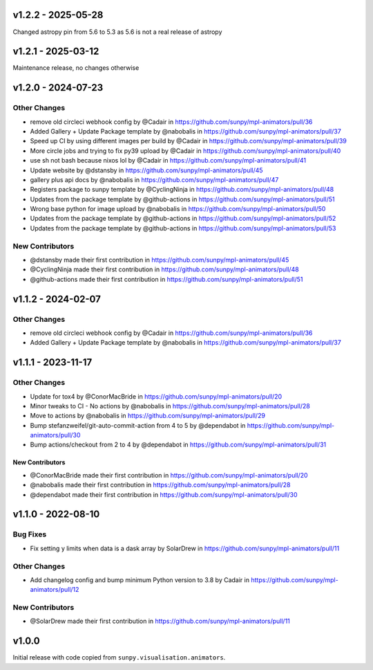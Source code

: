 v1.2.2 - 2025-05-28
===================

Changed astropy pin from 5.6 to 5.3 as 5.6 is not a real release of astropy

v1.2.1 - 2025-03-12
===================

Maintenance release, no changes otherwise

v1.2.0 - 2024-07-23
===================

Other Changes
~~~~~~~~~~~~~

- remove old circleci webhook config by @Cadair in
  https://github.com/sunpy/mpl-animators/pull/36
- Added Gallery + Update Package template by @nabobalis in
  https://github.com/sunpy/mpl-animators/pull/37
- Speed up CI by using different images per build by @Cadair in
  https://github.com/sunpy/mpl-animators/pull/39
- More circle jobs and trying to fix py39 upload by @Cadair in
  https://github.com/sunpy/mpl-animators/pull/40
- use sh not bash because nixos lol by @Cadair in
  https://github.com/sunpy/mpl-animators/pull/41
- Update website by @dstansby in
  https://github.com/sunpy/mpl-animators/pull/45
- gallery plus api docs by @nabobalis in
  https://github.com/sunpy/mpl-animators/pull/47
- Registers package to sunpy template by @CyclingNinja in
  https://github.com/sunpy/mpl-animators/pull/48
- Updates from the package template by @github-actions in
  https://github.com/sunpy/mpl-animators/pull/51
- Wrong base python for image upload by @nabobalis in
  https://github.com/sunpy/mpl-animators/pull/50
- Updates from the package template by @github-actions in
  https://github.com/sunpy/mpl-animators/pull/52
- Updates from the package template by @github-actions in
  https://github.com/sunpy/mpl-animators/pull/53

New Contributors
~~~~~~~~~~~~~~~~

- @dstansby made their first contribution in
  https://github.com/sunpy/mpl-animators/pull/45
- @CyclingNinja made their first contribution in
  https://github.com/sunpy/mpl-animators/pull/48
- @github-actions made their first contribution in
  https://github.com/sunpy/mpl-animators/pull/51

v1.1.2 - 2024-02-07
===================

Other Changes
~~~~~~~~~~~~~

-  remove old circleci webhook config by @Cadair in https://github.com/sunpy/mpl-animators/pull/36
-  Added Gallery + Update Package template by @nabobalis in https://github.com/sunpy/mpl-animators/pull/37

v1.1.1 - 2023-11-17
===================

Other Changes
~~~~~~~~~~~~~

-  Update for tox4 by @ConorMacBride in https://github.com/sunpy/mpl-animators/pull/20
-  Minor tweaks to CI - No actions by @nabobalis in https://github.com/sunpy/mpl-animators/pull/28
-  Move to actions by @nabobalis in https://github.com/sunpy/mpl-animators/pull/29
-  Bump stefanzweifel/git-auto-commit-action from 4 to 5 by @dependabot in https://github.com/sunpy/mpl-animators/pull/30
-  Bump actions/checkout from 2 to 4 by @dependabot in https://github.com/sunpy/mpl-animators/pull/31

New Contributors
----------------

-  @ConorMacBride made their first contribution in https://github.com/sunpy/mpl-animators/pull/20
-  @nabobalis made their first contribution in https://github.com/sunpy/mpl-animators/pull/28
-  @dependabot made their first contribution in https://github.com/sunpy/mpl-animators/pull/30

v1.1.0 - 2022-08-10
===================

Bug Fixes
~~~~~~~~~

-  Fix setting y limits when data is a dask array by SolarDrew in https://github.com/sunpy/mpl-animators/pull/11

Other Changes
~~~~~~~~~~~~~

-  Add changelog config and bump minimum Python version to 3.8 by Cadair in https://github.com/sunpy/mpl-animators/pull/12

New Contributors
~~~~~~~~~~~~~~~~

-  @SolarDrew made their first contribution in https://github.com/sunpy/mpl-animators/pull/11

v1.0.0
======

Initial release with code copied from ``sunpy.visualisation.animators``.
